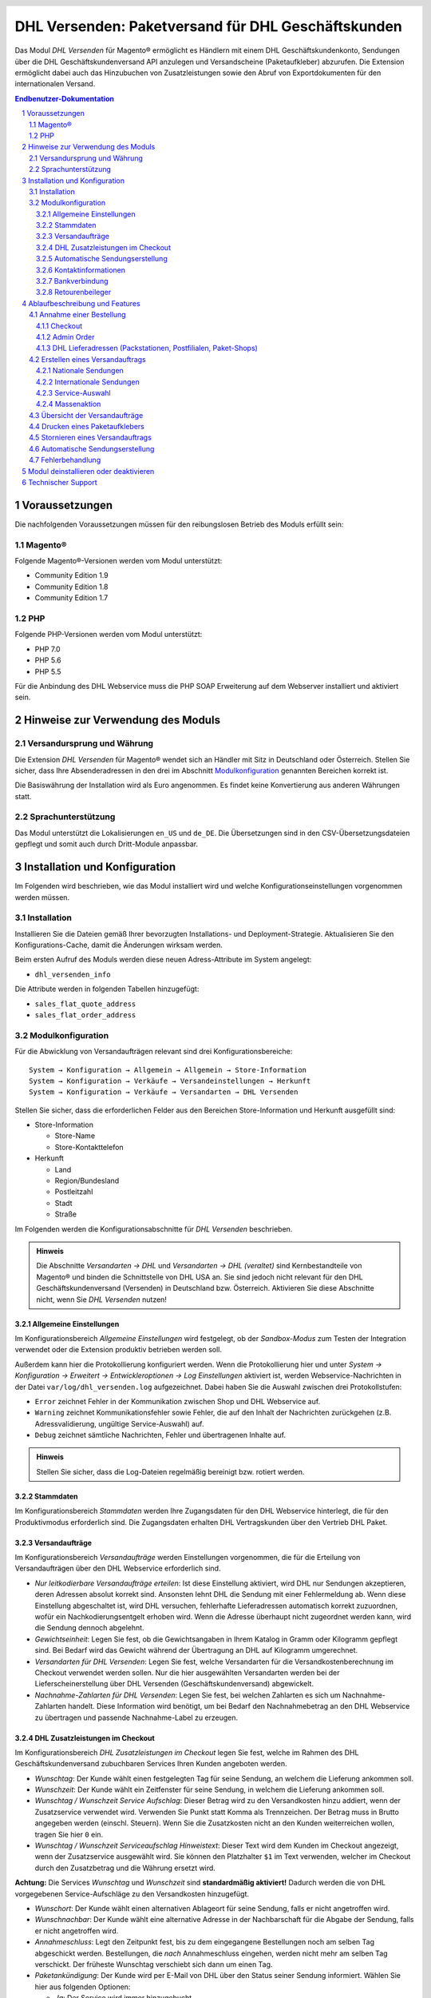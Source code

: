 .. |date| date:: %Y-%m-%d
.. |year| date:: %Y

.. footer::
   .. class:: footertable

   +-------------------------+-------------------------+
   | Stand: |date|           | .. class:: rightalign   |
   |                         |                         |
   |                         | ###Page###/###Total###  |
   +-------------------------+-------------------------+

.. header::
   .. image:: images/dhl.jpg
      :width: 4.5cm
      :height: 1.2cm
      :align: right

.. sectnum::

===================================================
DHL Versenden: Paketversand für DHL Geschäftskunden
===================================================

Das Modul *DHL Versenden* für Magento® ermöglicht es Händlern mit einem
DHL Geschäftskundenkonto, Sendungen über die DHL Geschäftskundenversand API
anzulegen und Versandscheine (Paketaufkleber) abzurufen. Die Extension
ermöglicht dabei auch das Hinzubuchen von Zusatzleistungen sowie den Abruf von
Exportdokumenten für den internationalen Versand.

.. raw:: pdf

   PageBreak

.. contents:: Endbenutzer-Dokumentation

.. raw:: pdf

   PageBreak

Voraussetzungen
===============

Die nachfolgenden Voraussetzungen müssen für den reibungslosen Betrieb des Moduls erfüllt sein:

Magento®
--------

Folgende Magento®-Versionen werden vom Modul unterstützt:

- Community Edition 1.9
- Community Edition 1.8
- Community Edition 1.7

PHP
---

Folgende PHP-Versionen werden vom Modul unterstützt:

- PHP 7.0
- PHP 5.6
- PHP 5.5

Für die Anbindung des DHL Webservice muss die PHP SOAP Erweiterung auf dem
Webserver installiert und aktiviert sein.


Hinweise zur Verwendung des Moduls
==================================

Versandursprung und Währung
---------------------------

Die Extension *DHL Versenden* für Magento® wendet sich an Händler mit Sitz in
Deutschland oder Österreich. Stellen Sie sicher, dass Ihre Absenderadressen in
den drei im Abschnitt Modulkonfiguration_ genannten Bereichen korrekt ist.

Die Basiswährung der Installation wird als Euro angenommen. Es findet keine
Konvertierung aus anderen Währungen statt.

Sprachunterstützung
-------------------

Das Modul unterstützt die Lokalisierungen ``en_US`` und ``de_DE``. Die Übersetzungen
sind in den CSV-Übersetzungsdateien gepflegt und somit auch durch Dritt-Module anpassbar.

.. raw:: pdf

   PageBreak

Installation und Konfiguration
==============================

Im Folgenden wird beschrieben, wie das Modul installiert wird und welche
Konfigurationseinstellungen vorgenommen werden müssen.

Installation
------------

Installieren Sie die Dateien gemäß Ihrer bevorzugten Installations- und
Deployment-Strategie. Aktualisieren Sie den Konfigurations-Cache, damit die
Änderungen wirksam werden.

Beim ersten Aufruf des Moduls werden diese neuen Adress-Attribute im System angelegt:

- ``dhl_versenden_info``

Die Attribute werden in folgenden Tabellen hinzugefügt:

- ``sales_flat_quote_address``
- ``sales_flat_order_address``

Modulkonfiguration
------------------

Für die Abwicklung von Versandaufträgen relevant sind drei Konfigurationsbereiche:

::

    System → Konfiguration → Allgemein → Allgemein → Store-Information
    System → Konfiguration → Verkäufe → Versandeinstellungen → Herkunft
    System → Konfiguration → Verkäufe → Versandarten → DHL Versenden

Stellen Sie sicher, dass die erforderlichen Felder aus den Bereichen
Store-Information und Herkunft ausgefüllt sind:

* Store-Information

  * Store-Name
  * Store-Kontakttelefon
* Herkunft

  * Land
  * Region/Bundesland
  * Postleitzahl
  * Stadt
  * Straße

Im Folgenden werden die Konfigurationsabschnitte für *DHL Versenden* beschrieben.

.. admonition:: Hinweis

   Die Abschnitte *Versandarten → DHL* und *Versandarten → DHL (veraltet)*
   sind Kernbestandteile von Magento® und binden die Schnittstelle von DHL USA an.
   Sie sind jedoch nicht relevant für den DHL Geschäftskundenversand (Versenden)
   in Deutschland bzw. Österreich. Aktivieren Sie diese Abschnitte nicht, wenn Sie
   *DHL Versenden* nutzen!


Allgemeine Einstellungen
~~~~~~~~~~~~~~~~~~~~~~~~

Im Konfigurationsbereich *Allgemeine Einstellungen* wird festgelegt, ob der
*Sandbox-Modus* zum Testen der Integration verwendet oder die
Extension produktiv betrieben werden soll.

Außerdem kann hier die Protokollierung konfiguriert werden. Wenn die Protokollierung
hier und unter *System → Konfiguration → Erweitert → Entwickleroptionen → Log
Einstellungen* aktiviert ist, werden Webservice-Nachrichten in der Datei
``var/log/dhl_versenden.log`` aufgezeichnet. Dabei haben Sie die Auswahl zwischen
drei Protokollstufen:

* ``Error`` zeichnet Fehler in der Kommunikation zwischen Shop und DHL Webservice auf.
* ``Warning`` zeichnet Kommunikationsfehler sowie Fehler, die auf den Inhalt der
  Nachrichten zurückgehen (z.B. Adressvalidierung, ungültige Service-Auswahl) auf.
* ``Debug`` zeichnet sämtliche Nachrichten, Fehler und übertragenen Inhalte auf.

.. admonition:: Hinweis

   Stellen Sie sicher, dass die Log-Dateien regelmäßig bereinigt bzw. rotiert werden.

Stammdaten
~~~~~~~~~~

Im Konfigurationsbereich *Stammdaten* werden Ihre Zugangsdaten für den DHL Webservice
hinterlegt, die für den Produktivmodus erforderlich sind. Die Zugangsdaten erhalten
DHL Vertragskunden über den Vertrieb DHL Paket.

Versandaufträge
~~~~~~~~~~~~~~~

Im Konfigurationsbereich *Versandaufträge* werden Einstellungen vorgenommen, die
für die Erteilung von Versandaufträgen über den DHL Webservice erforderlich sind.

* *Nur leitkodierbare Versandaufträge erteilen*: Ist diese Einstellung aktiviert,
  wird DHL nur Sendungen akzeptieren, deren Adressen absolut korrekt sind. Ansonsten
  lehnt DHL die Sendung mit einer Fehlermeldung ab. Wenn diese Einstellung abgeschaltet
  ist, wird DHL versuchen, fehlerhafte Lieferadressen automatisch korrekt zuzuordnen,
  wofür ein Nachkodierungsentgelt erhoben wird. Wenn die Adresse überhaupt nicht
  zugeordnet werden kann, wird die Sendung dennoch abgelehnt.
* *Gewichtseinheit*: Legen Sie fest, ob die Gewichtsangaben in Ihrem Katalog in
  Gramm oder Kilogramm gepflegt sind. Bei Bedarf wird das Gewicht während der
  Übertragung an DHL auf Kilogramm umgerechnet.
* *Versandarten für DHL Versenden*: Legen Sie fest, welche Versandarten für die
  Versandkostenberechnung im Checkout verwendet werden sollen. Nur die hier ausgewählten
  Versandarten werden bei der Lieferscheinerstellung über DHL Versenden
  (Geschäftskundenversand) abgewickelt.
* *Nachnahme-Zahlarten für DHL Versenden*: Legen Sie fest, bei welchen Zahlarten
  es sich um Nachnahme-Zahlarten handelt. Diese Information wird benötigt, um
  bei Bedarf den Nachnahmebetrag an den DHL Webservice zu übertragen und passende
  Nachnahme-Label zu erzeugen.

.. raw:: pdf

   PageBreak

DHL Zusatzleistungen im Checkout
~~~~~~~~~~~~~~~~~~~~~~~~~~~~~~~~

Im Konfigurationsbereich *DHL Zusatzleistungen im Checkout* legen Sie fest,
welche im Rahmen des DHL Geschäftskundenversand zubuchbaren Services Ihren Kunden
angeboten werden.

* *Wunschtag*: Der Kunde wählt einen festgelegten Tag für seine Sendung,
  an welchem die Lieferung ankommen soll.
* *Wunschzeit*: Der Kunde wählt ein Zeitfenster für seine Sendung,
  in welchem die Lieferung ankommen soll.
* *Wunschtag / Wunschzeit Service Aufschlag*: Dieser Betrag wird zu den Versandkosten
  hinzu addiert, wenn der Zusatzservice verwendet wird. Verwenden Sie Punkt statt Komma
  als Trennzeichen. Der Betrag muss in Brutto angegeben werden (einschl. Steuern).
  Wenn Sie die Zusatzkosten nicht an den Kunden weiterreichen wollen, tragen Sie hier
  ``0`` ein.
* *Wunschtag / Wunschzeit Serviceaufschlag Hinweistext*: Dieser Text wird dem Kunden
  im Checkout angezeigt, wenn der Zusatzservice ausgewählt wird. Sie können den
  Platzhalter ``$1`` im Text verwenden, welcher im Checkout durch den Zusatzbetrag
  und die Währung ersetzt wird.

**Achtung:** Die Services *Wunschtag* und *Wunschzeit* sind **standardmäßig aktiviert!**
Dadurch werden die von DHL vorgegebenen Service-Aufschläge zu den Versandkosten
hinzugefügt.

* *Wunschort*: Der Kunde wählt einen alternativen Ablageort für seine Sendung,
  falls er nicht angetroffen wird.
* *Wunschnachbar*: Der Kunde wählt eine alternative Adresse in der Nachbarschaft
  für die Abgabe der Sendung, falls er nicht angetroffen wird.
* *Annahmeschluss*: Legt den Zeitpunkt fest, bis zu dem eingegangene Bestellungen
  noch am selben Tag abgeschickt werden. Bestellungen, die *nach* Annahmeschluss
  eingehen, werden nicht mehr am selben Tag verschickt. Der früheste Wunschtag
  verschiebt sich dann um einen Tag.
* *Paketankündigung*: Der Kunde wird per E-Mail von DHL über den Status seiner
  Sendung informiert. Wählen Sie hier aus folgenden Optionen:

  * *Ja*: Der Service wird immer hinzugebucht.
  * *Optional*: Der Kunde bestimmt im Checkout, ob er den Service wünscht.
  * *Nein*: Der Service wird nie hinzugebucht.

.. admonition:: Zusatzkosten für Wunschtag / Wunschzeit

   Bei Nutzung der Versandart *Free Shipping / Versandkostenfrei* werden die eingestellten
   Zusatzkosten generell außer Kraft gesetzt!

Wenn die Versandart *Table Rates / Tabellenbasierte Versandkosten* genutzt wird und eine
Grenze für kostenlosen Versand festgelegt werden soll, empfehlen wir dazu eine
Warenkorbpreisregel einzurichten. Durch Nutzung dieser Versandart bleiben die Aufpreise
für Zusatzservices erhalten.

.. admonition:: Hinweis zu Annahmeschluss

   Für dieses Feature ist die Serverzeit Ihres Systems wichtig. Damit die Zeitschwelle
   korrekt funktioniert, muss die Serverzeit richtig gesetzt sein. Achten Sie auf eventuelle
   Verschiebungen durch Sommer- bzw. Winterzeit oder abweichende Zeitzonen. Setzen Sie
   wenn nötig eine andere Annahmeschluss-Zeit, um dies auszugleichen.

Automatische Sendungserstellung
~~~~~~~~~~~~~~~~~~~~~~~~~~~~~~~

Im Konfigurationsbereich *Automatische Sendungserstellung* legen Sie fest, ob
automatisch Lieferscheine erzeugt und Paketaufkleber abgerufen werden sollen.

Die Einstellung *Kundenbenachrichtigung* ermöglicht es, die Versandinformationen
per E-Mail an den Kunden zu schicken, wenn ein Lieferschein erfolgreich erzeugt
wurde.

Darüber hinaus können Sie bestimmen, welchen Bestell-Status eine Bestellung haben
muss, um während der automatischen Sendungserstellung berücksichtigt zu werden. Hierüber
können Sie steuern, welche Bestellungen von der automatischen Verarbeitung ausgeschlossen
werden sollen.

Außerdem legen Sie hier diejenigen Services fest, die standardmäßig hinzugebucht
werden sollen.

Kontaktinformationen
~~~~~~~~~~~~~~~~~~~~

Im Konfigurationsbereich *Kontaktinformationen* legen Sie fest, welche Absenderdaten
während der Erstellung von Versandaufträgen an DHL übermittelt werden sollen.

Bankverbindung
~~~~~~~~~~~~~~

Im Konfigurationsbereich *Bankverbindung* legen Sie fest, welche Bankdaten im
Rahmen von Nachnahme-Versandaufträgen an DHL übermittelt werden.
Der vom Kunden erhobene Nachnahmebetrag wird auf dieses Konto transferiert.

Beachten Sie, dass die Bankverbindung ggf. auch in Ihrem DHL-Konto hinterlegt werden
muss. I.d.R. kann dies über das DHL Geschäftskundenportal erledigt werden.

Retourenbeileger
~~~~~~~~~~~~~~~~

Im Konfigurationsbereich *Retourenbeileger* legen Sie fest, welche Empfängeradresse
auf das Retoure-Label gedruckt werden soll, wenn dieser Service gebucht wird.

.. raw:: pdf

   PageBreak

Ablaufbeschreibung und Features
===============================

Annahme einer Bestellung
------------------------

Im Folgenden wird beschrieben, wie sich die Extension *DHL Versenden* in den
Bestellprozess integriert.

Checkout
~~~~~~~~

In der Modulkonfiguration_ wurden Versandarten gewählt, die über DHL abgewickelt
werden sollen.

Wählt der Kunde im Checkout-Schritt *Versandart* eine dieser Versandarten, werden
die in der Konfiguration aktivierten DHL-Zusatzleistungen angeboten.

.. image:: images/de/checkout_services.png
   :scale: 180 %

Im Checkout-Schritt *Zahlungsinformation* werden Nachnahme-Zahlarten ausgeblendet,
falls der Nachnahme-Service für die gewählte Lieferadresse nicht zur Verfügung
steht.

Der Kunde kann auf den Link "*Oder wählen Sie die Lieferung an einen Paketshop oder
eine Postfiliale*" klicken. Dadurch wird er zum Schritt *Lieferadresse* zurück
geleitet und kann nun einen DHL-Abholort eingeben.

Falls das Modul `DHL Locationfinder <http://dhl.support.netresearch.de/support/solutions/articles/12000016764>`_
installiert ist, kann der Kunde diesen nutzen, um mit wenig Aufwand naheliegende
DHL-Abholorte zu finden und zu übernehmen.

.. raw:: pdf

   PageBreak

Admin Order
~~~~~~~~~~~

Bei der Erzeugung von Bestellungen im Admin Panel stehen keine Zusatzleistungen
zur Verfügung. Nachnahme-Zahlarten werden ebenso wie im Checkout deaktiviert, falls
der Nachnahme-Service für die gewählte Lieferadresse nicht zur Verfügung steht.


DHL Lieferadressen (Packstationen, Postfilialen, Paket-Shops)
~~~~~~~~~~~~~~~~~~~~~~~~~~~~~~~~~~~~~~~~~~~~~~~~~~~~~~~~~~~~~

Die Extension *DHL Versenden* selbst bietet nur eine eingeschränkte Unterstützung
von DHL Lieferadressen im Checkout:

* Das Format *Packstation 123* im Feld *Straße* wird erkannt.
* Das Format *Postfiliale 123* im Feld *Straße* wird erkannt.
* Ein numerischer Wert im Feld *Firma* wird als Postnummer erkannt.

Eine umfassendere Unterstützung von DHL Lieferadressen im Zusammenspiel mit der
Erteilung von Versandaufträgen über den DHL Webservice bietet die separate
Extension `DHL Locationfinder <http://dhl.support.netresearch.de/support/solutions/articles/12000016764>`_:

* Interaktive Karte zur Auswahl der DHL Lieferadresse
* Validierung der Kundeneingaben
* Unterstützung von Paket-Shops

Erstellen eines Versandauftrags
-------------------------------

Im Folgenden Abschnitt wird beschrieben, wie zu einer Bestellung ein Versandauftrag
erstellt und ein Paketaufkleber abgerufen wird.

Nationale Sendungen
~~~~~~~~~~~~~~~~~~~

Öffnen Sie im Admin Panel eine Bestellung, deren Versandart mit dem DHL
Geschäftskundenversand verknüpft ist (siehe Modulkonfiguration_, Abschnitt *Versandarten
für DHL Versenden*. Betätigen Sie dann den Button *Versand* im oberen Bereich der Seite.

.. image:: images/de/button_ship.png

Es öffnet sich die Seite *Neuer Versand für Bestellung*. Wählen Sie die Checkbox
*Paketaufkleber erstellen* an und betätigen Sie den Button *Lieferschein erstellen...*.

.. image:: images/de/button_submit_shipment.png
   :scale: 75 %

Es öffnet sich nun ein Popup zur Definition der im Paket enthaltenen Artikel.
Betätigen Sie den Button *Artikel hinzufügen*, markieren Sie die bestellten
Produkte und bestätigen Sie Ihre Auswahl durch Klick auf
*Gewählte Artikel zum Paket hinzufügen*. Die Angabe der Paketmaße ist optional.

.. admonition:: Hinweis

   Die Aufteilung der Produkte in mehrere Pakete wird vom DHL Webservice
   derzeit nicht unterstützt. Erstellen Sie alternativ mehrere Lieferscheine
   (Teillieferung / Partial Shipment) zu einer Bestellung.

Der Button *OK* im Popup ist nun aktiviert. Bei Betätigung wird ein Versandauftrag
an DHL übermittelt und im Erfolgsfall der resultierende Paketaufkleber abgerufen.
Im Fehlerfall wird die vom Webservice erhaltene Fehlermeldung eingeblendet und
die Bestellung kann entsprechend korrigiert werden, siehe auch Fehlerbehandlung_.

Internationale Sendungen
~~~~~~~~~~~~~~~~~~~~~~~~

Bei Sendungen mit einer Lieferadresse außerhalb der EU werden zusätzliche Felder
im Popup zur Definition der im Paket enthaltenen Artikel eingeblendet. Geben
Sie für den Abruf der notwendigen Exportdokumente mindestens die Zolltarifnummern
sowie den Inhaltstyp der Sendung an.

Gehen Sie ansonsten wie im Abschnitt `Nationale Sendungen`_ beschrieben vor.

Service-Auswahl
~~~~~~~~~~~~~~~

Neben den im Checkout verfügbaren Zusatzleistungen, die sich an den Endverbraucher
wenden, stehen für den DHL Geschäftskundenversand weitere, an den Händler gerichtete,
Services zur Verfügung. Die für die aktuelle Lieferadresse möglichen Zusatzleistungen
werden im Popup zur Definition der im Paket enthaltenen Artikel eingeblendet.

.. image:: images/de/merchant_services.png
   :scale: 175 %

Die vom Kunden im Checkout gewählten Services sind entsprechend vorbelegt, ebenso
wie die *Adressprüfung* (Nur leitkodierbare Versandaufträge erteilen) gemäß der
Modulkonfiguration_.

.. raw:: pdf

   PageBreak

Massenaktion
~~~~~~~~~~~~

Inländische Lieferscheine und Paketaufkleber können über die Massenaktion
*Paketaufkleber abrufen* in der Bestellübersicht erzeugt werden:

* Verkäufe → Bestellungen → Massenaktion *Paketaufkleber abrufen*

Dies ermöglicht es, einfache Paketaufkleber ohne manuelle Eingaben zu erstellen.
Dabei gilt:

* Es werden alle in der Bestellung enthaltenen Artikel übernommen.
* Die im Checkout gewählten DHL-Zusatzleistungen werden übernommen.
* Weitere Zusatzleistungen, die im Bereich *Automatische Sendungserstellung* in der
  Modulkonfiguration_ eingestellt sind, werden hinzugebucht.

Übersicht der Versandaufträge
-----------------------------

Bei Bestellungen, die über DHL abgewickelt werden, erscheinen in der Bestellübersicht
DHL-Icons, die den Status der Versandaufträge zeigen.

* **Durchgestrichenes Icon**: es gab Fehler bei der Label-Erstellung, siehe Fehlerbehandlung_.
* **Gelbes Icon**: Übertragung ok, Label erfolgreich erstellt.
* **Graues Icon**: Übertragung an DHL wurde noch nicht ausgeführt.

.. image:: images/de/label_status.png
   :scale: 100 %

.. raw:: pdf

   PageBreak

Drucken eines Paketaufklebers
-----------------------------

Erfolgreich abgerufene Paketaufkleber können standardmäßig an verschiedenen
Stellen im Admin Panel eingesehen werden:

* Verkäufe → Bestellungen → Massenaktion *Paketaufkleber drucken*
* Verkäufe → Lieferscheine → Massenaktion *Paketaufkleber drucken*
* Detail-Ansicht eines Lieferscheins → Button *Paketaufkleber drucken*

Stornieren eines Versandauftrags
--------------------------------

Solange ein Versandauftrag nicht manifestiert ist, kann dieser über den DHL
Webservice storniert werden. Öffnen Sie dazu im Admin-Panel die Detail-Ansicht
eines Lieferscheins und betätigen Sie den Link *Löschen* in der Box
*Versand- und Trackinginformationen* neben der Sendungsnummer.

.. image:: images/de/shipping_and_tracking.png
   :scale: 75 %

Wenn der Versandauftrag erfolgreich über den DHL Webservice storniert wurde,
werden Sendungsnummer und Paketaufkleber aus dem System entfernt.

.. raw:: pdf

   PageBreak

Automatische Sendungserstellung
-------------------------------

Der manuelle Prozess zur Erstellung von Versandaufträgen ist insbesondere für
Händler mit hohem Versandvolumen sehr zeitaufwendig und unkomfortabel. Um den
Abruf von Paketaufklebern zu erleichtern, können Sie das Erstellen von
Lieferscheinen und Versandaufträgen automatisieren. Aktivieren Sie dazu in der
Modulkonfiguration_ die automatische Sendungserstellung und legen Sie fest,
welche Zusatzleistungen (neben den im Checkout gewählten Services) für alle
automatisch erzeugten Versandaufträge hinzugebucht werden sollen.

.. admonition:: Hinweis

   Die automatische Sendungserstellung erfordert die Einrichtung der Cron Jobs.

   ::

      # m h dom mon dow user command
      */15 * * * * /bin/sh /absolute/path/to/magento/cron.sh

Im Abstand von 15 Minuten wird die Extension *DHL Versenden* alle gemäß der
getroffenen Einstellungen versandbereiten Bestellungen sammeln, Lieferscheine
erstellen und Versandaufträge an DHL übermitteln. Grundsätzlich ausgenommen von
der automatischen Sendungserstellung sind Bestellungen, die Exportdokumente
erfordern.

Sollten Sie den Zeitplan für die automatische Sendungserstellung anpassen oder
die Ausführung besser überwachen wollen, installieren Sie die Extension
`Aoe_Scheduler`_.

.. _Aoe_Scheduler:  https://github.com/AOEpeople/Aoe_Scheduler

.. raw:: pdf

   PageBreak

Fehlerbehandlung
----------------

Während der Übertragung von Versandaufträgen an den DHL Webservice kann es zu
Fehlern bei der Erstellung eines Paketaufklebers kommen. Die Ursache dafür ist
in der Regel eine invalide Lieferadresse oder eine für die Lieferadresse nicht
unterstützte Kombination von Zusatzleistungen.

Bei der manuellen Erstellung von Versandaufträgen bekommen Sie die vom Webservice
zurückgemeldete Fehlermeldung direkt angezeigt. Bei der automatischen
Sendungserstellung werden Fehlermeldungen als Bestellkommentare an der betroffenen
Bestellung gespeichert. Wenn die Protokollierung in der Modulkonfiguration_
eingerichtet ist, können Sie fehlerhafte Versandaufträge auch in der Log-Datei
detailliert nachvollziehen.

.. admonition:: Hinweis

   Wenn Sie die automatische Sendungserstellung verwenden, prüfen Sie regelmäßig
   den Status Ihrer Bestellungen, um die wiederholte Übertragung invalider
   Versandaufträge zu vermeiden.

Fehlerhafte Versandaufträge können wie folgt manuell korrigiert werden:

* Im Popup zur Definition der im Paket enthaltenen Artikel können ungültige
  Zusatzleistungen abgewählt werden.
* Im Popup zur Definition der im Paket enthaltenen Artikel kann die
  Adressvalidierung für einen betroffenen Versandauftrag abgewählt werden, so
  dass DHL die kostenpflichtige Nachkodierung (Korrektur der Lieferadresse)
  übernimmt.
* In der Detail-Ansicht der Bestellung oder des Lieferscheins kann die
  Lieferadresse korrigiert werden. Betätigen Sie dazu den Link *Bearbeiten*
  in der Box *Versandadresse*.

  .. image:: images/de/edit_address_link.png
     :scale: 60 %

  Im nun angezeigten Formular können Sie im oberen
  Bereich die Standard-Felder der Lieferadresse bearbeiten und im unteren Bereich
  die zusätzlichen, für den DHL Geschäftskundenversand spezifischen Felder:

  * Straße, Hausnummer und Adresszusatz
  * Packstation
  * Postfiliale
  * Paket-Shop


.. image:: images/de/edit_address_form.png
   :scale: 175 %

Speichern Sie anschließend die Adresse. Wurde die Fehlerursache behoben, so kann
das manuelle `Erstellen eines Versandauftrags`_ erneut durchgeführt werden.

Wurde ein Versandauftrag über den Webservice erfolgreich erstellt und sollen
dennoch nachträgliche Korrekturen vorgenommen werden, so stornieren Sie den
Versandauftrag wie im Abschnitt `Stornieren eines Versandauftrags`_ beschrieben
und betätigen Sie anschließend den Button *Paketaufkleber erstellen…* in
derselben Box *Versand- und Trackinginformationen*. Es gilt dasselbe Vorgehen
wie im Abschnitt `Erstellen eines Versandauftrags`_ beschrieben.

.. raw:: pdf

   PageBreak

Modul deinstallieren oder deaktivieren
======================================

Um das Modul zu **deinstallieren**:

1. Löschen Sie alle Moduldateien aus dem Dateisystem.
2. Entfernen Sie die im Abschnitt `Installation`_ genannten Adressattribute.
3. Entfernen Sie den zum Modul gehörigen Eintrag ``dhl_versenden_setup`` aus der Tabelle ``core_resource``.
4. Entfernen Sie die zum Modul gehörigen Einträge ``carriers/dhlversenden/*`` aus der Tabelle ``core_config_data``.
5. Leeren Sie abschließend den Magento-Cache.

Das Modul wird **deaktiviert**, wenn der Knoten ``active`` in der Datei
``app/etc/modules/Dhl_Versenden.xml`` von ``true`` auf ``false`` abgeändert wird.


Technischer Support
===================

Wenn Sie Fragen haben oder auf Probleme stoßen, werfen Sie bitte zuerst einen Blick in das
Support-Portal (FAQ): http://dhl.support.netresearch.de/

Sollte sich das Problem damit nicht beheben lassen, können Sie das Supportteam über das o.g.
Portal oder per Mail unter dhl.support@netresearch.de kontaktieren.
